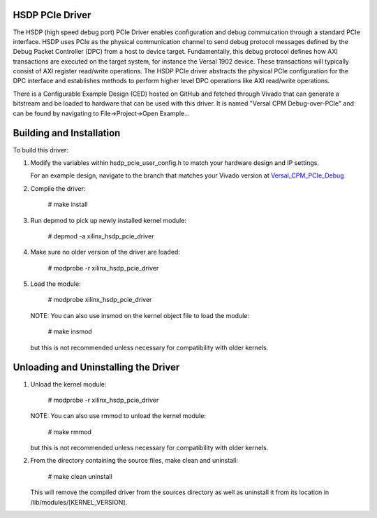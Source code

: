 
HSDP PCIe Driver
================
The HSDP (high speed debug port) PCIe Driver enables configuration and debug commuication through a standard PCIe interface. HSDP uses PCIe as the physical communication channel to send debug protocol messages defined by the Debug Packet Controller (DPC) from a host to device target. Fundamentally, this debug protocol defines how AXI transactions are executed on the target system, for instance the Versal 1902 device. These transactions will typically consist of AXI register read/write operations. The HSDP PCIe driver abstracts the physical PCIe configuration for the DPC interface and establishes methods to perform higher level DPC operations like AXI read/write operations.

There is a Configurable Example Design (CED) hosted on GitHub and fetched through Vivado that can generate a bitstream and be loaded to hardware that can be used with this driver. It is named "Versal CPM Debug-over-PCIe" and can be found by navigating to File->Project->Open Example... 


Building and Installation
=========================

To build this driver:

1. Modify the variables within hsdp_pcie_user_config.h to match your hardware 
   design and IP settings.

   For an example design, navigate to the branch that matches your Vivado version at `Versal_CPM_PCIe_Debug <https://github.com/Xilinx/XilinxCEDStore/tree/2022.1/ced/Xilinx/IPI/Versal_CPM_PCIe_Debug>`_

2. Compile the driver:

      # make install

3. Run depmod to pick up newly installed kernel module:

      # depmod -a xilinx_hsdp_pcie_driver

4. Make sure no older version of the driver are loaded:

      # modprobe -r xilinx_hsdp_pcie_driver

5. Load the module:

      # modprobe xilinx_hsdp_pcie_driver

   NOTE: You can also use insmod on the kernel object file to load the module:

      # make insmod

   but this is not recommended unless necessary for compatibility with older 
   kernels.


Unloading and Uninstalling the Driver
=====================================

1. Unload the kernel module:

      # modprobe -r xilinx_hsdp_pcie_driver

   NOTE: You can also use rmmod to unload the kernel module:

      # make rmmod

   but this is not recommended unless necessary for compatibility with older 
   kernels.

2. From the directory containing the source files, make clean and uninstall:

      # make clean uninstall

   This will remove the compiled driver from the sources directory as well as 
   uninstall it from its location in /lib/modules/[KERNEL_VERSION].

